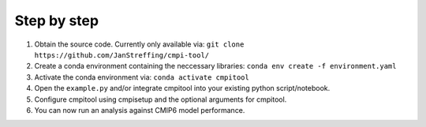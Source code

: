 .. _chap_quickstart

Step by step
************

1. Obtain the source code. Currently only available via: ``git clone https://github.com/JanStreffing/cmpi-tool/``
2. Create a conda environment containing the neccessary libraries: ``conda env create -f environment.yaml``
3. Activate the conda environment via: ``conda activate cmpitool``
4. Open the ``example.py`` and/or integrate cmpitool into your existing python script/notebook. 
5. Configure cmpitool using cmpisetup and the optional arguments for cmpitool.  
6. You can now run an analysis against CMIP6 model performance.
